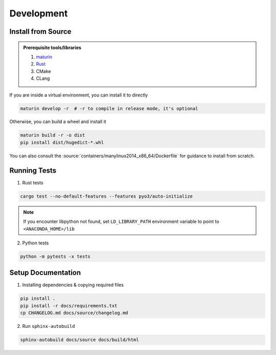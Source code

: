 Development
===========

Install from Source
-------------------

.. admonition:: Prerequisite tools/libraries

    1. `maturin <https://github.com/PyO3/maturin>`__
    2. `Rust <https://www.rust-lang.org/>`__
    3. CMake
    4. CLang

If you are inside a virtual environment, you can install it to directly

.. code:: bash

    maturin develop -r  # -r to compile in release mode, it's optional

Otherwise, you can build a wheel and install it

.. code:: bash

    maturin build -r -o dist
    pip install dist/hugedict-*.whl

You can also consult the :source:`containers/manylinux2014_x86_64/Dockerfile` for guidance to install from scratch.

Running Tests
-------------

1. Rust tests

.. code:: bash

    cargo test --no-default-features --features pyo3/auto-initialize


.. note::

    If you encounter libpython not found, set ``LD_LIBRARY_PATH`` environment variable to point to ``<ANACONDA_HOME>/lib``

2. Python tests

.. code:: bash

    python -m pytests -x tests


Setup Documentation
-------------------

1. Installing dependencies & copying required files

.. code:: bash

    pip install .
    pip install -r docs/requirements.txt
    cp CHANGELOG.md docs/source/changelog.md

2. Run ``sphinx-autobuild``

.. code:: bash

    sphinx-autobuild docs/source docs/build/html

